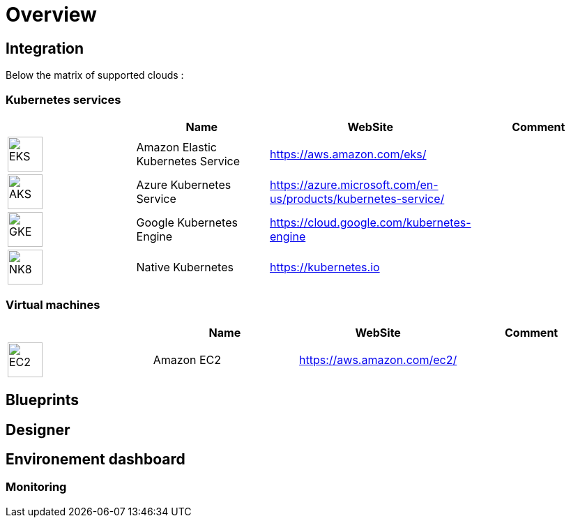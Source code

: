 
= Overview =
ifndef::imagesdir[:imagesdir: images/providers]

== Integration ==

Below the matrix of supported clouds :

=== Kubernetes services ===

[cols="1,1,1,1"]
|===
| |Name|WebSite|Comment

|image:EKS.png[EKS,50]
|Amazon Elastic Kubernetes Service
|https://aws.amazon.com/eks/
|

|image:AKS.png[AKS,50]
|Azure Kubernetes Service
|https://azure.microsoft.com/en-us/products/kubernetes-service/
|

|image:GKE.png[GKE,50p]
|Google Kubernetes Engine
|https://cloud.google.com/kubernetes-engine
|

|image:NK8.png[NK8,50p]
|Native Kubernetes
|https://kubernetes.io
|

|===

=== Virtual machines ===

[cols="1,1,1,1"]
|===
| |Name|WebSite|Comment

|image:EC2.png[EC2,50]
|Amazon EC2
|https://aws.amazon.com/ec2/
|

|===

== Blueprints ==

== Designer ==

== Environement dashboard ==

=== Monitoring ===
